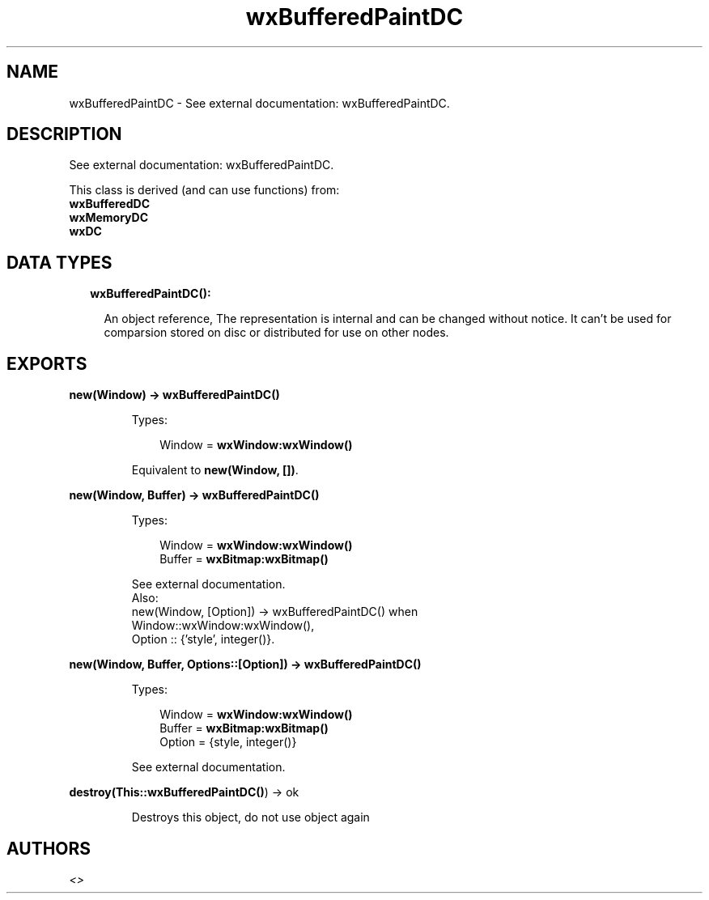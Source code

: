 .TH wxBufferedPaintDC 3 "wx 1.8" "" "Erlang Module Definition"
.SH NAME
wxBufferedPaintDC \- See external documentation: wxBufferedPaintDC.
.SH DESCRIPTION
.LP
See external documentation: wxBufferedPaintDC\&.
.LP
This class is derived (and can use functions) from: 
.br
\fBwxBufferedDC\fR\& 
.br
\fBwxMemoryDC\fR\& 
.br
\fBwxDC\fR\& 
.SH "DATA TYPES"

.RS 2
.TP 2
.B
wxBufferedPaintDC():

.RS 2
.LP
An object reference, The representation is internal and can be changed without notice\&. It can\&'t be used for comparsion stored on disc or distributed for use on other nodes\&.
.RE
.RE
.SH EXPORTS
.LP
.B
new(Window) -> \fBwxBufferedPaintDC()\fR\&
.br
.RS
.LP
Types:

.RS 3
Window = \fBwxWindow:wxWindow()\fR\&
.br
.RE
.RE
.RS
.LP
Equivalent to \fBnew(Window, [])\fR\&\&.
.RE
.LP
.B
new(Window, Buffer) -> \fBwxBufferedPaintDC()\fR\&
.br
.RS
.LP
Types:

.RS 3
Window = \fBwxWindow:wxWindow()\fR\&
.br
Buffer = \fBwxBitmap:wxBitmap()\fR\&
.br
.RE
.RE
.RS
.LP
See external documentation\&. 
.br
Also:
.br
new(Window, [Option]) -> wxBufferedPaintDC() when
.br
Window::wxWindow:wxWindow(),
.br
Option :: {\&'style\&', integer()}\&.
.br

.RE
.LP
.B
new(Window, Buffer, Options::[Option]) -> \fBwxBufferedPaintDC()\fR\&
.br
.RS
.LP
Types:

.RS 3
Window = \fBwxWindow:wxWindow()\fR\&
.br
Buffer = \fBwxBitmap:wxBitmap()\fR\&
.br
Option = {style, integer()}
.br
.RE
.RE
.RS
.LP
See external documentation\&.
.RE
.LP
.B
destroy(This::\fBwxBufferedPaintDC()\fR\&) -> ok
.br
.RS
.LP
Destroys this object, do not use object again
.RE
.SH AUTHORS
.LP

.I
<>